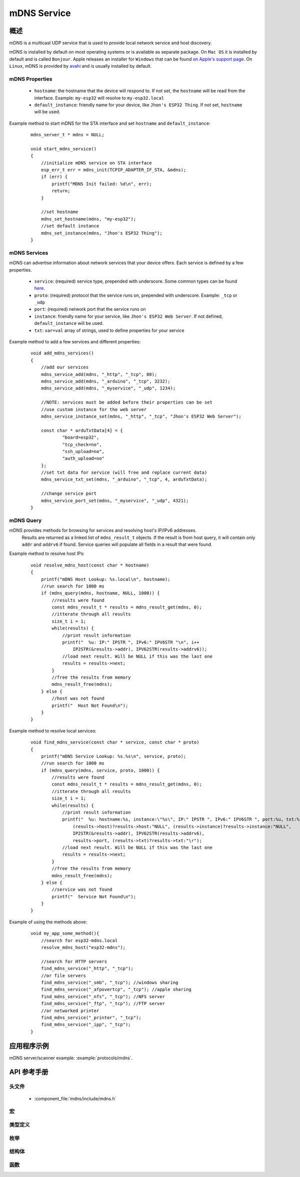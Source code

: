 mDNS Service
============

概述
--------

mDNS is a multicast UDP service that is used to provide local network service and host discovery.

mDNS is installed by default on most operating systems or is available as separate package. On ``Mac OS`` it is installed by default and is called ``Bonjour``. Apple releases an installer for ``Windows`` that can be found `on Apple's support page <https://support.apple.com/downloads/bonjour%2520for%2520windows>`_. On ``Linux``, mDNS is provided by `avahi <https://github.com/lathiat/avahi>`_ and is usually installed by default.

mDNS Properties
^^^^^^^^^^^^^^^

    * ``hostname``: the hostname that the device will respond to. If not set, the ``hostname`` will be read from the interface. Example: ``my-esp32`` will resolve to ``my-esp32.local``
    * ``default_instance``: friendly name for your device, like ``Jhon's ESP32 Thing``. If not set, ``hostname`` will be used.

Example method to start mDNS for the STA interface and set ``hostname`` and ``default_instance``:

  ::

    mdns_server_t * mdns = NULL;
    
    void start_mdns_service()
    {
        //initialize mDNS service on STA interface
        esp_err_t err = mdns_init(TCPIP_ADAPTER_IF_STA, &mdns);
        if (err) {
            printf("MDNS Init failed: %d\n", err);
            return;
        }
    
        //set hostname
        mdns_set_hostname(mdns, "my-esp32");
        //set default instance
        mdns_set_instance(mdns, "Jhon's ESP32 Thing");
    }

mDNS Services
^^^^^^^^^^^^^

mDNS can advertise information about network services that your device offers. Each service is defined by a few properties.

    * ``service``: (required) service type, prepended with underscore. Some common types can be found `here <http://www.dns-sd.org/serviceTypes.html>`_.
    * ``proto``: (required) protocol that the service runs on, prepended with underscore. Example: ``_tcp`` or ``_udp`` 
    * ``port``: (required) network port that the service runs on
    * ``instance``: friendly name for your service, like ``Jhon's ESP32 Web Server``. If not defined, ``default_instance`` will be used.
    * ``txt``: ``var=val`` array of strings, used to define properties for your service

Example method to add a few services and different properties:

  ::

    void add_mdns_services()
    {
        //add our services
        mdns_service_add(mdns, "_http", "_tcp", 80);
        mdns_service_add(mdns, "_arduino", "_tcp", 3232);
        mdns_service_add(mdns, "_myservice", "_udp", 1234);
        
        //NOTE: services must be added before their properties can be set
        //use custom instance for the web server
        mdns_service_instance_set(mdns, "_http", "_tcp", "Jhon's ESP32 Web Server");

        const char * arduTxtData[4] = {
                "board=esp32",
                "tcp_check=no",
                "ssh_upload=no",
                "auth_upload=no"
        };
        //set txt data for service (will free and replace current data)
        mdns_service_txt_set(mdns, "_arduino", "_tcp", 4, arduTxtData);
        
        //change service port
        mdns_service_port_set(mdns, "_myservice", "_udp", 4321);
    }

mDNS Query
^^^^^^^^^^

mDNS provides methods for browsing for services and resolving host's IP/IPv6 addresses.
    Results are returned as a linked list of ``mdns_result_t`` objects. If the result is from host query, 
    it will contain only ``addr`` and ``addrv6`` if found. Service queries will populate all fields 
    in a result that were found.

Example method to resolve host IPs:

  ::

    void resolve_mdns_host(const char * hostname)
    {
        printf("mDNS Host Lookup: %s.local\n", hostname);
        //run search for 1000 ms
        if (mdns_query(mdns, hostname, NULL, 1000)) {
            //results were found
            const mdns_result_t * results = mdns_result_get(mdns, 0);
            //itterate through all results
            size_t i = 1;
            while(results) {
                //print result information
                printf("  %u: IP:" IPSTR ", IPv6:" IPV6STR "\n", i++
                    IP2STR(&results->addr), IPV62STR(results->addrv6));
                //load next result. Will be NULL if this was the last one
                results = results->next;
            }
            //free the results from memory
            mdns_result_free(mdns);
        } else {
            //host was not found
            printf("  Host Not Found\n");
        }
    }

Example method to resolve local services:

  ::

    void find_mdns_service(const char * service, const char * proto)
    {
        printf("mDNS Service Lookup: %s.%s\n", service, proto);
        //run search for 1000 ms
        if (mdns_query(mdns, service, proto, 1000)) {
            //results were found
            const mdns_result_t * results = mdns_result_get(mdns, 0);
            //itterate through all results
            size_t i = 1;
            while(results) {
                //print result information
                printf("  %u: hostname:%s, instance:\"%s\", IP:" IPSTR ", IPv6:" IPV6STR ", port:%u, txt:%s\n", i++,
                    (results->host)?results->host:"NULL", (results->instance)?results->instance:"NULL",
                    IP2STR(&results->addr), IPV62STR(results->addrv6),
                    results->port, (results->txt)?results->txt:"\r");
                //load next result. Will be NULL if this was the last one
                results = results->next;
            }
            //free the results from memory
            mdns_result_free(mdns);
        } else {
            //service was not found
            printf("  Service Not Found\n");
        }
    }

Example of using the methods above:

  ::

    void my_app_some_method(){
        //search for esp32-mdns.local
        resolve_mdns_host("esp32-mdns");
        
        //search for HTTP servers
        find_mdns_service("_http", "_tcp");
        //or file servers
        find_mdns_service("_smb", "_tcp"); //windows sharing
        find_mdns_service("_afpovertcp", "_tcp"); //apple sharing
        find_mdns_service("_nfs", "_tcp"); //NFS server
        find_mdns_service("_ftp", "_tcp"); //FTP server
        //or networked printer
        find_mdns_service("_printer", "_tcp");
        find_mdns_service("_ipp", "_tcp");
    }

应用程序示例
-------------------

mDNS server/scanner example: :example:`protocols/mdns`.

API 参考手册
-------------

头文件
^^^^^^^^^^^^

  * :component_file:`mdns/include/mdns.h`

宏
^^^^^^


类型定义
^^^^^^^^^^^^^^^^

.. doxygentypedef:: mdns_server_t
.. doxygentypedef:: mdns_result_t

枚举
^^^^^^^^^^^^


结构体
^^^^^^^^^^

.. doxygenstruct:: mdns_result_s
    :members:


函数
^^^^^^^^^

.. doxygenfunction:: mdns_init
.. doxygenfunction:: mdns_free
.. doxygenfunction:: mdns_set_hostname
.. doxygenfunction:: mdns_set_instance
.. doxygenfunction:: mdns_service_add
.. doxygenfunction:: mdns_service_remove
.. doxygenfunction:: mdns_service_instance_set
.. doxygenfunction:: mdns_service_txt_set
.. doxygenfunction:: mdns_service_port_set
.. doxygenfunction:: mdns_service_remove_all
.. doxygenfunction:: mdns_query
.. doxygenfunction:: mdns_query_end
.. doxygenfunction:: mdns_result_get_count
.. doxygenfunction:: mdns_result_get
.. doxygenfunction:: mdns_result_free

